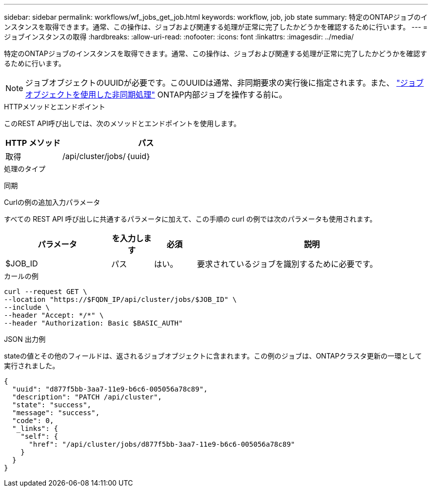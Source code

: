 ---
sidebar: sidebar 
permalink: workflows/wf_jobs_get_job.html 
keywords: workflow, job, job state 
summary: 特定のONTAPジョブのインスタンスを取得できます。通常、この操作は、ジョブおよび関連する処理が正常に完了したかどうかを確認するために行います。 
---
= ジョブインスタンスの取得
:hardbreaks:
:allow-uri-read: 
:nofooter: 
:icons: font
:linkattrs: 
:imagesdir: ../media/


[role="lead"]
特定のONTAPジョブのインスタンスを取得できます。通常、この操作は、ジョブおよび関連する処理が正常に完了したかどうかを確認するために行います。


NOTE: ジョブオブジェクトのUUIDが必要です。このUUIDは通常、非同期要求の実行後に指定されます。また、 link:../rest/asynchronous_processing.html["ジョブオブジェクトを使用した非同期処理"] ONTAP内部ジョブを操作する前に。

.HTTPメソッドとエンドポイント
このREST API呼び出しでは、次のメソッドとエンドポイントを使用します。

[cols="25,75"]
|===
| HTTP メソッド | パス 


| 取得 | /api/cluster/jobs/｛uuid｝ 
|===
.処理のタイプ
同期

.Curlの例の追加入力パラメータ
すべての REST API 呼び出しに共通するパラメータに加えて、この手順の curl の例では次のパラメータも使用されます。

[cols="25,10,10,55"]
|===
| パラメータ | を入力します | 必須 | 説明 


| $JOB_ID | パス | はい。 | 要求されているジョブを識別するために必要です。 
|===
.カールの例
[source, curl]
----
curl --request GET \
--location "https://$FQDN_IP/api/cluster/jobs/$JOB_ID" \
--include \
--header "Accept: */*" \
--header "Authorization: Basic $BASIC_AUTH"
----
.JSON 出力例
stateの値とその他のフィールドは、返されるジョブオブジェクトに含まれます。この例のジョブは、ONTAPクラスタ更新の一環として実行されました。

[listing]
----
{
  "uuid": "d877f5bb-3aa7-11e9-b6c6-005056a78c89",
  "description": "PATCH /api/cluster",
  "state": "success",
  "message": "success",
  "code": 0,
  "_links": {
    "self": {
      "href": "/api/cluster/jobs/d877f5bb-3aa7-11e9-b6c6-005056a78c89"
    }
  }
}
----